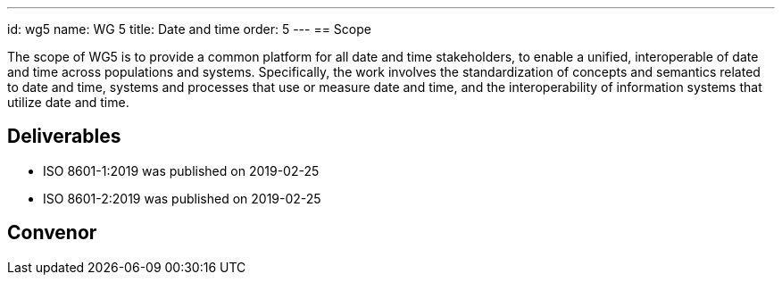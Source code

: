 ---
id: wg5
name: WG 5
title: Date and time
order: 5
---
== Scope

The scope of WG5 is to provide a common platform for all date and time stakeholders, to enable a unified, interoperable of date and time across populations and systems. Specifically, the work involves the standardization of concepts and semantics related to date and time, systems and processes that use or measure date and time, and the interoperability of information systems that utilize date and time.

== Deliverables

* ISO 8601-1:2019 was published on 2019-02-25
* ISO 8601-2:2019 was published on 2019-02-25

== Convenor



